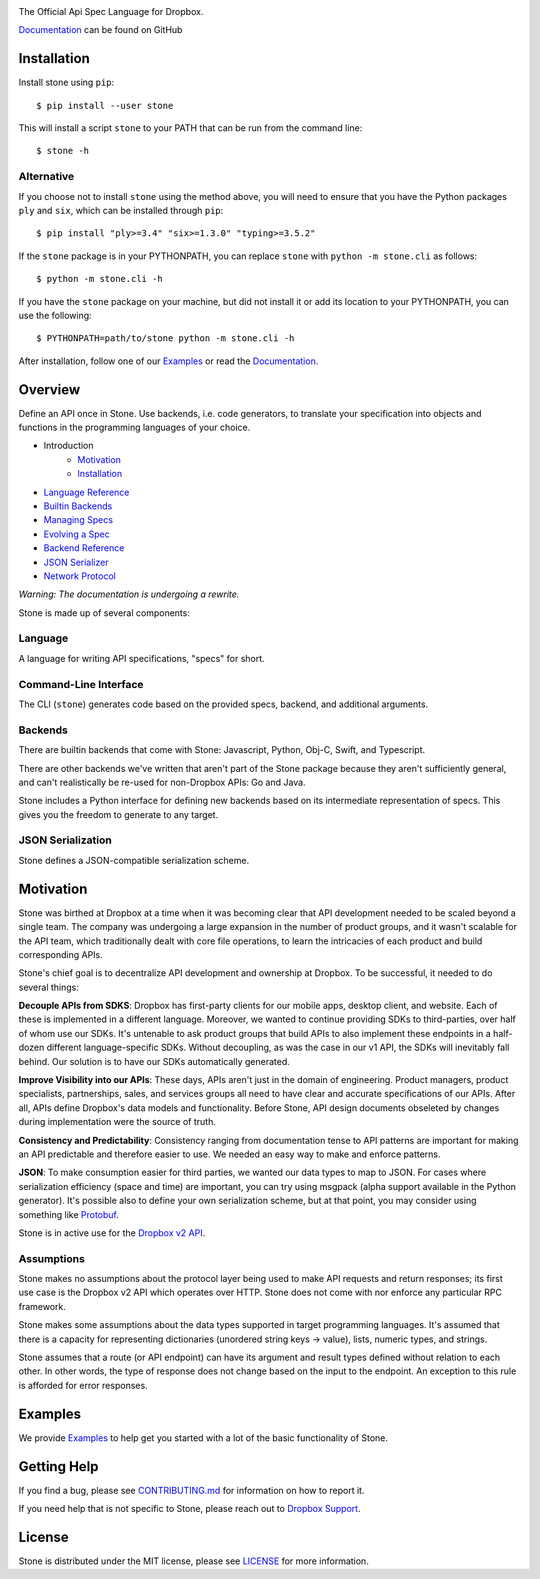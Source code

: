 .. image:: https://cfl.dropboxstatic.com/static/images/sdk/stone_banner.png
    :target: https://github.com/dropbox/stone

.. image:: https://img.shields.io/pypi/pyversions/stone.svg
    :target: https://pypi.python.org/pypi/stone

.. image:: https://img.shields.io/pypi/v/stone.svg
    :target: https://pypi.python.org/pypi/stone

.. image:: https://codecov.io/gh/dropbox/stone/branch/master/graph/badge.svg
    :target: https://codecov.io/gh/dropbox/stone

The Official Api Spec Language for Dropbox.

`Documentation`_ can be found on GitHub

Installation
============

Install stone using ``pip``::

    $ pip install --user stone

This will install a script ``stone`` to your PATH that can be run from the
command line::

    $ stone -h

Alternative
-----------

If you choose not to install ``stone`` using the method above, you will need
to ensure that you have the Python packages ``ply`` and ``six``, which can be
installed through ``pip``::

    $ pip install "ply>=3.4" "six>=1.3.0" "typing>=3.5.2"

If the ``stone`` package is in your PYTHONPATH, you can replace ``stone``
with ``python -m stone.cli`` as follows::

    $ python -m stone.cli -h

If you have the ``stone`` package on your machine, but did not install it or
add its location to your PYTHONPATH, you can use the following::

    $ PYTHONPATH=path/to/stone python -m stone.cli -h

After installation, follow one of our `Examples`_ or read the `Documentation`_.


Overview
========

Define an API once in Stone. Use backends, i.e. code generators, to translate
your specification into objects and functions in the programming languages of
your choice.

* Introduction
    * Motivation_
    * Installation_
* `Language Reference <https://github.com/dropbox/stone/blob/master/docs/lang_ref.rst>`_
* `Builtin Backends <https://github.com/dropbox/stone/blob/master/docs/builtin_backends.rst>`_
* `Managing Specs <https://github.com/dropbox/stone/blob/master/docs/managing_specs.rst>`_
* `Evolving a Spec <https://github.com/dropbox/stone/blob/master/docs/evolve_spec.rst>`_
* `Backend Reference <https://github.com/dropbox/stone/blob/master/docs/backend_ref.rst>`_
* `JSON Serializer <https://github.com/dropbox/stone/blob/master/docs/json_serializer.rst>`_
* `Network Protocol <https://github.com/dropbox/stone/blob/master/docs/network_protocol.rst>`_

*Warning: The documentation is undergoing a rewrite.*

.. image:: docs/overview.png

Stone is made up of several components:

Language
--------

A language for writing API specifications, "specs" for short.

Command-Line Interface
----------------------

The CLI (``stone``) generates code based on the provided specs, backend,
and additional arguments.

Backends
--------

There are builtin backends that come with Stone: Javascript, Python, Obj-C,
Swift, and Typescript.

There are other backends we've written that aren't part of the Stone package
because they aren't sufficiently general, and can't realistically be re-used
for non-Dropbox APIs: Go and Java.

Stone includes a Python interface for defining new backends based on its
intermediate representation of specs. This gives you the freedom to generate
to any target.

JSON Serialization
------------------

Stone defines a JSON-compatible serialization scheme.

Motivation
==========

Stone was birthed at Dropbox at a time when it was becoming clear that API
development needed to be scaled beyond a single team. The company was
undergoing a large expansion in the number of product groups, and it wasn't
scalable for the API team, which traditionally dealt with core file operations,
to learn the intricacies of each product and build corresponding APIs.

Stone's chief goal is to decentralize API development and ownership at Dropbox.
To be successful, it needed to do several things:

**Decouple APIs from SDKS**: Dropbox has first-party clients for our mobile
apps, desktop client, and website. Each of these is implemented in a different
language. Moreover, we wanted to continue providing SDKs to third-parties, over
half of whom use our SDKs. It's untenable to ask product groups that build APIs
to also implement these endpoints in a half-dozen different language-specific
SDKs. Without decoupling, as was the case in our v1 API, the SDKs will
inevitably fall behind. Our solution is to have our SDKs automatically
generated.

**Improve Visibility into our APIs**: These days, APIs aren't just in the
domain of engineering. Product managers, product specialists, partnerships,
sales, and services groups all need to have clear and accurate specifications
of our APIs. After all, APIs define Dropbox's data models and functionality.
Before Stone, API design documents obseleted by changes during implementation
were the source of truth.

**Consistency and Predictability**: Consistency ranging from documentation
tense to API patterns are important for making an API predictable and therefore
easier to use. We needed an easy way to make and enforce patterns.

**JSON**: To make consumption easier for third parties, we wanted our data
types to map to JSON. For cases where serialization efficiency
(space and time) are important, you can try using msgpack (alpha support
available in the Python generator). It's possible also to define your own
serialization scheme, but at that point, you may consider using something like
`Protobuf <https://github.com/google/protobuf>`_.

Stone is in active use for the `Dropbox v2 API
<http://www.dropbox.com/developers>`_.

Assumptions
-----------

Stone makes no assumptions about the protocol layer being used to make API
requests and return responses; its first use case is the Dropbox v2 API which
operates over HTTP. Stone does not come with nor enforce any particular RPC
framework.

Stone makes some assumptions about the data types supported in target
programming languages. It's assumed that there is a capacity for representing
dictionaries (unordered string keys -> value), lists, numeric types, and
strings.

Stone assumes that a route (or API endpoint) can have its argument and
result types defined without relation to each other. In other words, the
type of response does not change based on the input to the endpoint. An
exception to this rule is afforded for error responses.

Examples
========

We provide `Examples`_ to help get you started with a lot of the basic functionality of Stone.

Getting Help
============

If you find a bug, please see `CONTRIBUTING.md`_ for information on how to report it.

If you need help that is not specific to Stone, please reach out to `Dropbox Support`_.

License
=======

Stone is distributed under the MIT license, please see `LICENSE`_ for more information.

.. _logo: {logo_link}
.. _repo: https://github.com/dropbox/stone
.. _`Documentation`: https://github.com/dropbox/stone/tree/master/docs
.. _`Examples`: https://github.com/dropbox/stone/tree/master/example/backend
.. _LICENSE: https://github.com/dropbox/stone/blob/master/LICENSE
.. _CONTRIBUTING.md: https://github.com/dropbox/stone/blob/master/CONTRIBUTING.md
.. _`Dropbox Support`: https://www.dropbox.com/developers/contact
